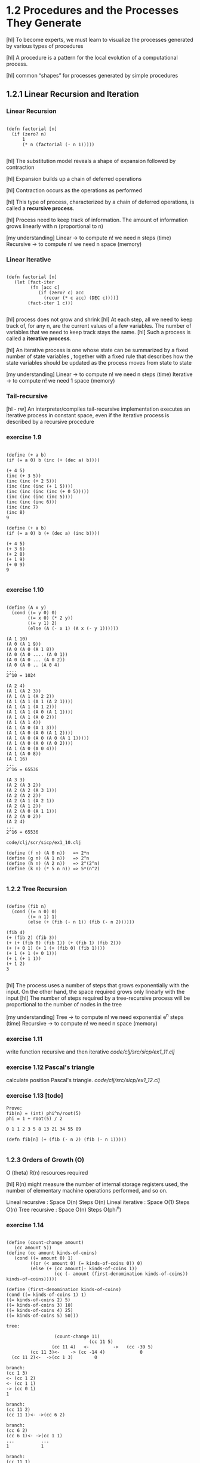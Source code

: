 * 1.2 Procedures and the Processes They Generate

[hl] To become experts, we must learn to visualize the
processes generated by various types of procedures

[hl] A procedure is a pattern for the local evolution of a computational
process.

[hl] common “shapes” for processes generated by simple procedures

** 1.2.1 Linear Recursion and Iteration

*** Linear Recursion
#+BEGIN_SRC

(defn factorial [n]
  (if (zero? n)
      1
      (* n (factorial (- n 1)))))

#+END_SRC

[hl] The substitution model reveals a shape of
expansion followed by contraction

[hl] Expansion builds up a chain of deferred operations

[hl] Contraction occurs as the operations as performed

[hl] This type of process, characterized by a chain of
deferred operations, is called a *recursive process*.

[hl] Process need to keep track of information. The amount
of information grows linearly with n (proportional to n)

[my understanding]
Linear -> to compute n! we need n steps (time)
Recursive -> to compute n! we need n space (memory)

*** Linear Iterative

#+BEGIN_SRC

(defn factorial [n]
   (let [fact-iter
         (fn [acc c]
            (if (zero? c) acc
              (recur (* c acc) (DEC c))))]
        (fact-iter 1 c)))

#+END_SRC

[hl] process does not grow and shrink
[hl] At each step, all we need to keep track of, for any n, are the current values of
a few variables. The number of variables that we need to keep track stays the
same.
[hl] Such a process is called a *iterative process*.

[hl] An iterative process is one whose state can be summarized by a fixed number
of state variables , together with a fixed rule
that describes how the state variables should be updated as the process
moves from state to state

[my understanding]
Linear -> to compute n! we need n steps (time)
Iterative -> to compute n! we need 1 space (memory)


*** Tail-recursive
[hl - rw]
An interpreter/compiles tail-recursive implementation executes an
 iterative process in constant space, even if the iterative process
 is described by a recursive procedure

*** exercise 1.9
#+BEGIN_SRC

(define (+ a b)
(if (= a 0) b (inc (+ (dec a) b))))

(+ 4 5)
(inc (+ 3 5))
(inc (inc (+ 2 5)))
(inc (inc (inc (+ 1 5))))
(inc (inc (inc (inc (+ 0 5)))))
(inc (inc (inc (inc 5))))
(inc (inc (inc 6)))
(inc (inc 7)
(inc 8)
9

(define (+ a b)
(if (= a 0) b (+ (dec a) (inc b))))

(+ 4 5)
(+ 3 6)
(+ 2 8)
(+ 1 9)
(+ 0 9)
9

#+END_SRC

*** exercise 1.10

#+BEGIN_SRC

(define (A x y)
  (cond ((= y 0) 0)
        ((= x 0) (* 2 y))
        ((= y 1) 2)
        (else (A (- x 1) (A x (- y 1))))))

(A 1 10)
(A 0 (A 1 9))
(A 0 (A 0 (A 1 8))
(A 0 (A 0 .... (A 0 1))
(A 0 (A 0 ... (A 0 2))
(A 0 (A 0 .. (A 0 4)
....
2^10 = 1024

(A 2 4)
(A 1 (A 2 3))
(A 1 (A 1 (A 2 2))
(A 1 (A 1 (A 1 (A 2 1))))
(A 1 (A 1 (A 1 2)))
(A 1 (A 1 (A 0 (A 1 1))))
(A 1 (A 1 (A 0 2)))
(A 1 (A 1 4))
(A 1 (A 0 (A 1 3)))
(A 1 (A 0 (A 0 (A 1 2))))
(A 1 (A 0 (A 0 (A 0 (A 1 1)))))
(A 1 (A 0 (A 0 (A 0 2))))
(A 1 (A 0 (A 0 4)))
(A 1 (A 0 8))
(A 1 16)
...
2^16 = 65536

(A 3 3)
(A 2 (A 3 2))
(A 2 (A 2 (A 3 1)))
(A 2 (A 2 2))
(A 2 (A 1 (A 2 1))
(A 2 (A 1 2))
(A 2 (A 0 (A 1 1)))
(A 2 (A 0 2))
(A 2 4)
...
2^16 = 65536

code/clj/scr/sicp/ex1_10.clj

(define (f n) (A 0 n))   => 2*n
(define (g n) (A 1 n))   => 2^n
(define (h n) (A 2 n))   => 2^(2^n)
(define (k n) (* 5 n n)) => 5*(n^2)

#+END_SRC

*** 1.2.2 Tree Recursion
#+BEGIN_SRC

(define (fib n)
  (cond ((= n 0) 0)
        ((= n 1) 1)
        (else (+ (fib (- n 1)) (fib (- n 2))))))

(fib 4)
(+ (fib 2) (fib 3))
(+ (+ (fib 0) (fib 1)) (+ (fib 1) (fib 2)))
(+ (+ 0 1) (+ 1 (+ (fib 0) (fib 1))))
(+ 1 (+ 1 (+ 0 1)))
(+ 1 (+ 1 1))
(+ 1 2)
3

#+END_SRC

[hl] The process uses a number of steps that grows exponentially with
the input. On the other hand, the space required grows only linearly
with the input
[hl] The number of steps required by a tree-recursive process will be
proportional to the number of nodes in the tree

[my understanding]
Tree -> to compute n! we need exponential e^n steps (time)
Recursive -> to compute n! we need n space (memory)

*** exercise 1.11
write function recursive and then iterative
[[code/clj/src/sicp/ex1_11.clj]]

*** exercise 1.12 Pascal's triangle
calculate position Pascal's triangle.
[[code/clj/src/sicp/ex1_12.clj]]

*** exercise 1.13 [todo]
#+BEGIN_SRC
Prove:
fib(n) = (int) phi^n/root(5)
phi = 1 + root(5) / 2

0 1 1 2 3 5 8 13 21 34 55 89

(defn fib[n] (+ (fib (- n 2) (fib (- n 1)))))

#+END_SRC

*** 1.2.3 Orders of Growth (O)
O (theta)
R(n) resources required

[hl] R(n) might measure the number of internal storage registers
used, the number of elementary machine operations performed, and so
on.

Lineal recursive : Space O(n) Steps O(n)
Lineal iterative : Space O(1) Steps O(n)
Tree recursive : Space O(n) Steps O(phi^n)

*** exercise 1.14

#+BEGIN_SRC

(define (count-change amount)
   (cc amount 5))
(define (cc amount kinds-of-coins)
   (cond ((= amount 0) 1)
         ((or (< amount 0) (= kinds-of-coins 0)) 0)
         (else (+ (cc amount(- kinds-of-coins 1))
                  (cc (- amount (first-denomination kinds-of-coins)) kinds-of-coins)))))

(define (first-denomination kinds-of-coins)
(cond ((= kinds-of-coins 1) 1)
((= kinds-of-coins 2) 5)
((= kinds-of-coins 3) 10)
((= kinds-of-coins 4) 25)
((= kinds-of-coins 5) 50)))

tree:

                  (count-change 11)
                               (cc 11 5)
                 (cc 11 4)   <-         ->   (cc -39 5)
         (cc 11 3)<-    -> (cc -14 4)             0
  (cc 11 2)<-  ->(cc 1 3)        0

branch:
(cc 1 3)
<- (cc 1 2)
<- (cc 1 1)
-> (cc 0 1)
1

branch:
(cc 11 2)
(cc 11 1)<- ->(cc 6 2)

branch:
(cc 6 2)
(cc 6 1)<- ->(cc 1 1)
...          ...
1            1

branch:
(cc 11 1)
(cc 10 1)
(cc 9 1)
(cc 8 1)
(cc 7 1)
(cc 6 1)
...
(cc 1 1)
(cc 0 1)
1
#+END_SRC


*** exercise 1.15

#+BEGIN_SRC scheme-mode -n
(define (cube x) (* x x x))
(define (p x) (- (* 3 x) (* 4 (cube x))))
(define (sine angle)
    (if (not (> (abs angle) 0.1))
         angle
         (p (sine (/ angle 3.0)))))
#+END_SRC
#+BEGIN_SRC
a)
(sine 12.5)
(p (sine 4.16))
(p (p (sine 1.39)))
(p (p (p (sine 0.46))))
(p (p (p (p (sine 0.15)))))
(p (p (p (p (p (sine 0.05))))))
(p (p (p (p (p 0.05)))))

12.5 / (3^5) = 0.049
5 times

b)
spaces recursive O(n)

steps O(log n)
(12.5 => 5) (1000 => 10) (10000 => 12) ...
first value steps => n / (3 ^ steps) < 0.01
#+END_SRC

*** 1.2.4 Exponentiation
#+BEGIN_SRC
b^n = b * b^(n-1)

b^2 = b * b
b^4 = b^2 * b^2
...
#+END_SRC

#+BEGIN_SRC scheme-mode -n
(defn fast-expt [b n]
  (cond (= n 0)
        1
        (even? n)
        (square (fast-expt b (/ n 2)))
        :else
        (* b (fast-expt b (dec n)))))

steps O(log n)
space O(1)
#+END_SRC

*** exercise 1.16 [todo]
*** exercise 1.17
#+BEGIN_SRC
(define (* a b)
  (if (= b 0)
      0
#+END_SRC
Linear in b O(n)

use doble and halve

*** exercise 1.18 [todo]
*** exercise 1.19 [todo]

*** 1.2.5 Greatest Common Divisor
The greatest common divisor (gcd) of two integers a and b is defined to
be the largest integer that divides both a and b with no remainder.

Euclid's Algorithm:
(gcd a b) is the same as (gcd b r) where r is the reminder or (/ a b)

#+BEGIN_SRC

(define (gcd a b)
  (if (= b 0)
      a
      (gcd b (remainder a b))))

#+END_SRC

O(log n) & iterative

*** exercise 1.20 [todo]
- normal-order of evaluation
- applicative-order of evaluation


**** applicative-order
#+BEGIN_SRC

(gcd 206 40)
(gcd 40 (remainder 206 40))
(gcd 40 6)
(gcd 6 (remainder 40 6))
(gcd 6 4)
(gcd 4 (remainder 6 4))
(gcd 4 2)
(gcd 2 (reminder 4 2))
(gcd 2 0)
2
[4 remainders]

#+END_SRC

**** normal-order ?? [todo]
what happens with *if*?
#+BEGIN_SRC

(gcd 206 40)
(gcd 40 (remainder 206 40))
(gcd (remainder 206 40) (remainder 40 (remainder 206 40)))
...

#+END_SRC
*** 1.2.6 Example: Testing for Primality

O(root(n)) -> divisor btw 1 and root (n)

O(log n) -> probabilistic algorithm (Fermat test)

Probabilistic methods/algorithms

** 1.3 Formulating Abstractions with Higher-Order Procedures

